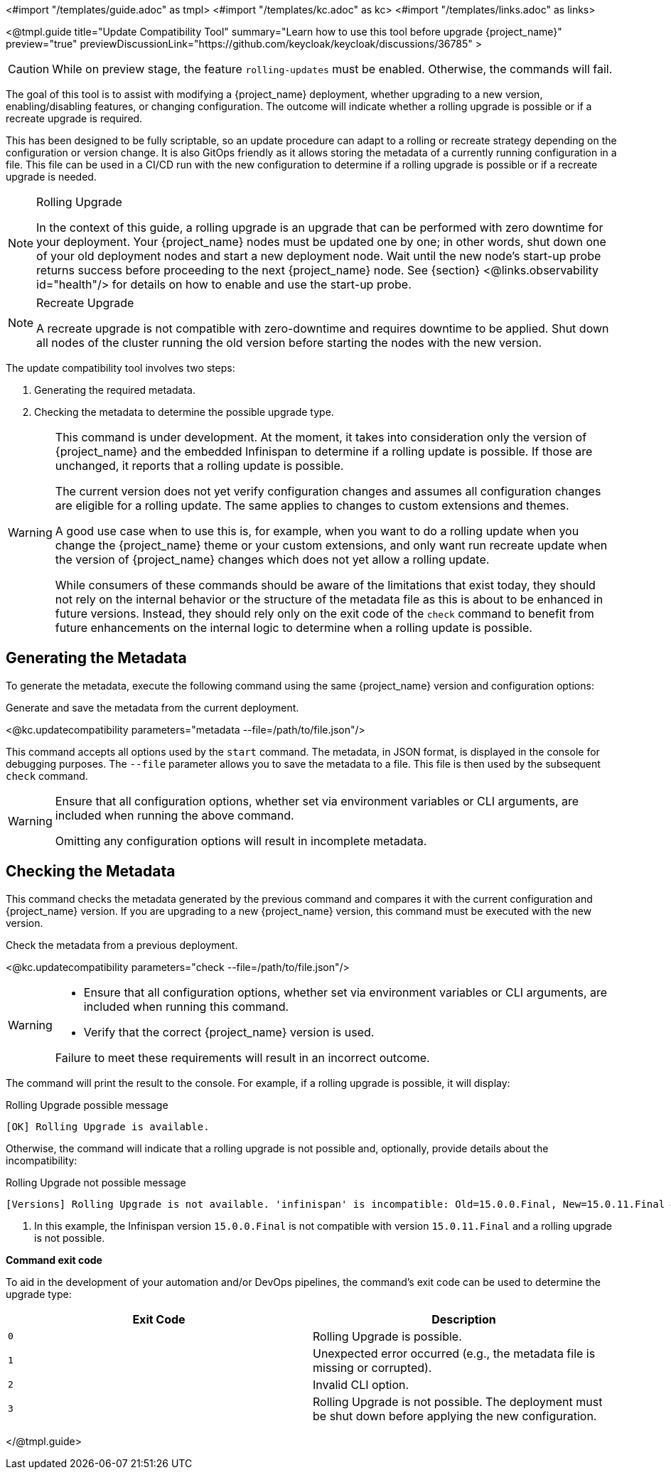 <#import "/templates/guide.adoc" as tmpl>
<#import "/templates/kc.adoc" as kc>
<#import "/templates/links.adoc" as links>

<@tmpl.guide
title="Update Compatibility Tool"
summary="Learn how to use this tool before upgrade {project_name}"
preview="true"
previewDiscussionLink="https://github.com/keycloak/keycloak/discussions/36785"
>

[CAUTION]
====
While on preview stage, the feature `rolling-updates` must be enabled.
Otherwise, the commands will fail.
====

The goal of this tool is to assist with modifying a {project_name} deployment, whether upgrading to a new version, enabling/disabling features, or changing configuration.
The outcome will indicate whether a rolling upgrade is possible or if a recreate upgrade is required.

This has been designed to be fully scriptable, so an update procedure can adapt to a rolling or recreate strategy depending on the configuration or version change.
It is also GitOps friendly as it allows storing the metadata of a currently running configuration in a file. This file can be used in a CI/CD run with the new configuration to determine if a rolling upgrade is possible or if a recreate upgrade is needed.

[NOTE]
====
.Rolling Upgrade
In the context of this guide, a rolling upgrade is an upgrade that can be performed with zero downtime for your deployment.
Your {project_name} nodes must be updated one by one; in other words, shut down one of your old deployment nodes and start a new deployment node.
Wait until the new node's start-up probe returns success before proceeding to the next {project_name} node. See {section} <@links.observability id="health"/> for details on how to enable and use the start-up probe.
====

[NOTE]
====
.Recreate Upgrade
A recreate upgrade is not compatible with zero-downtime and requires downtime to be applied.
Shut down all nodes of the cluster running the old version before starting the nodes with the new version.
====

The update compatibility tool involves two steps:

1. Generating the required metadata.
2. Checking the metadata to determine the possible upgrade type.

[WARNING]
====
This command is under development. At the moment, it takes into consideration only the version of {project_name} and the embedded Infinispan to determine if a rolling update is possible.
If those are unchanged, it reports that a rolling update is possible.

The current version does not yet verify configuration changes and assumes all configuration changes are eligible for a rolling update.
The same applies to changes to custom extensions and themes.

A good use case when to use this is, for example, when you want to do a rolling update when you change the {project_name} theme or your custom extensions, and only want run recreate update when the version of {project_name} changes which does not yet allow a rolling update.

While consumers of these commands should be aware of the limitations that exist today, they should not rely on the internal behavior or the structure of the metadata file as this is about to be enhanced in future versions.
Instead, they should rely only on the exit code of the `check` command to benefit from future enhancements on the internal logic to determine when a rolling update is possible.
====

== Generating the Metadata

To generate the metadata, execute the following command using the same {project_name} version and configuration options:

.Generate and save the metadata from the current deployment.
<@kc.updatecompatibility parameters="metadata --file=/path/to/file.json"/>

This command accepts all options used by the `start` command.
The metadata, in JSON format, is displayed in the console for debugging purposes.
The `--file` parameter allows you to save the metadata to a file.
This file is then used by the subsequent `check` command.

[WARNING]
====
Ensure that all configuration options, whether set via environment variables or CLI arguments, are included when running the above command.

Omitting any configuration options will result in incomplete metadata.
====

== Checking the Metadata

This command checks the metadata generated by the previous command and compares it with the current configuration and {project_name} version.
If you are upgrading to a new {project_name} version, this command must be executed with the new version.

.Check the metadata from a previous deployment.
<@kc.updatecompatibility parameters="check --file=/path/to/file.json"/>

[WARNING]
====
* Ensure that all configuration options, whether set via environment variables or CLI arguments, are included when running this command.

* Verify that the correct {project_name} version is used.

Failure to meet these requirements will result in an incorrect outcome.
====

The command will print the result to the console.
For example, if a rolling upgrade is possible, it will display:

.Rolling Upgrade possible message
[source,bash]
----
[OK] Rolling Upgrade is available.
----

Otherwise, the command will indicate that a rolling upgrade is not possible and, optionally, provide details about the incompatibility:

.Rolling Upgrade not possible message
[source,bash]
----
[Versions] Rolling Upgrade is not available. 'infinispan' is incompatible: Old=15.0.0.Final, New=15.0.11.Final #<1>
----
<1> In this example, the Infinispan version `15.0.0.Final` is not compatible with version `15.0.11.Final` and a rolling upgrade is not possible.

*Command exit code*

To aid in the development of your automation and/or DevOps pipelines, the command's exit code can be used to determine the upgrade type:

|===
|Exit Code |Description

m|0
|Rolling Upgrade is possible.

m|1
|Unexpected error occurred (e.g., the metadata file is missing or corrupted).

m|2
|Invalid CLI option.

m|3
|Rolling Upgrade is not possible.
The deployment must be shut down before applying the new configuration.
|===

</@tmpl.guide>
